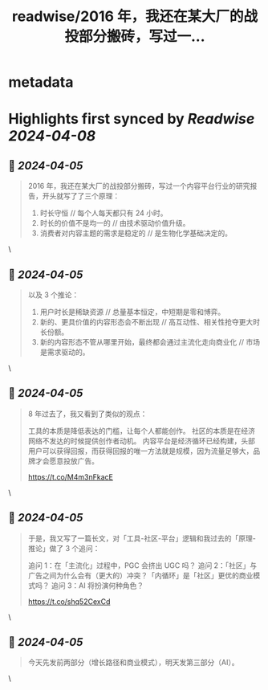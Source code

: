 :PROPERTIES:
:title: readwise/2016 年，我还在某大厂的战投部分搬砖，写过一...
:END:


* metadata
:PROPERTIES:
:author: [[neozhang on Twitter]]
:full-title: "2016 年，我还在某大厂的战投部分搬砖，写过一..."
:category: [[tweets]]
:url: https://twitter.com/neozhang/status/1776052263850746302
:image-url: https://pbs.twimg.com/profile_images/517421516292505600/jk2rk29P.jpeg
:END:

* Highlights first synced by [[Readwise]] [[2024-04-08]]
** 📌 [[2024-04-05]]
#+BEGIN_QUOTE
2016 年，我还在某大厂的战投部分搬砖，写过一个内容平台行业的研究报告，开头就写了了三个原理：

1.  时长守恒 // 每个人每天都只有 24 小时。
2.  时长的价值不是均一的 // 由技术驱动价值升级。
3.  消费者对内容主题的需求是稳定的 // 是生物化学基础决定的。 
#+END_QUOTE\
** 📌 [[2024-04-05]]
#+BEGIN_QUOTE
以及 3 个推论：

1.  用户时长是稀缺资源 // 总量基本恒定，中短期是零和博弈。
2.  新的、更具价值的内容形态会不断出现 // 高互动性、相关性抢夺更大时长份额。
3.  新的内容形态不管从哪里开始，最终都会通过主流化走向商业化 // 市场是需求驱动的。 
#+END_QUOTE\
** 📌 [[2024-04-05]]
#+BEGIN_QUOTE
8 年过去了，我又看到了类似的观点：

工具的本质是降低表达的门槛，让每个人都能创作。
社区的本质是在经济网络不发达的时候提供创作者动机。
内容平台是经济循环已经构建，头部用户可以获得回报，而获得回报的唯一方法就是规模，因为流量足够大，品牌才会愿意投放广告。

https://t.co/M4m3nFkacE 
#+END_QUOTE\
** 📌 [[2024-04-05]]
#+BEGIN_QUOTE
于是，我又写了一篇长文，对「工具-社区-平台」逻辑和我过去的「原理-推论」做了 3 个追问：

追问 1：在「主流化」过程中，PGC 会挤出 UGC 吗？
追问 2：「社区」与广告之间为什么会有（更大的）冲突？「内循环」是「社区」更优的商业模式吗？
追问 3：AI 将扮演何种角色？

https://t.co/shq52CexCd 
#+END_QUOTE\
** 📌 [[2024-04-05]]
#+BEGIN_QUOTE
今天先发前两部分（增长路径和商业模式），明天发第三部分（AI）。 
#+END_QUOTE\